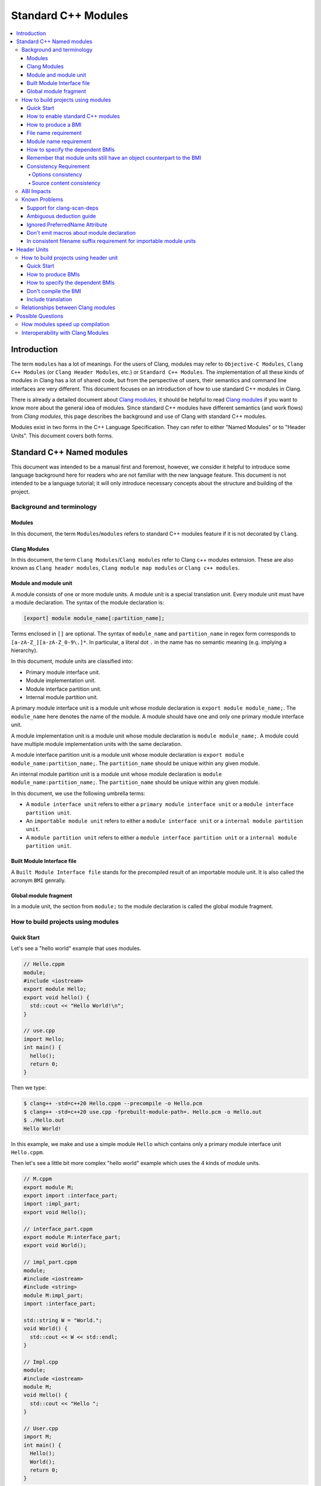 ====================
Standard C++ Modules
====================

.. contents::
   :local:

Introduction
============

The term ``modules`` has a lot of meanings. For the users of Clang, modules may
refer to ``Objective-C Modules``, ``Clang C++ Modules`` (or ``Clang Header Modules``,
etc.) or ``Standard C++ Modules``. The implementation of all these kinds of modules in Clang
has a lot of shared code, but from the perspective of users, their semantics and
command line interfaces are very different. This document focuses on
an introduction of how to use standard C++ modules in Clang.

There is already a detailed document about `Clang modules <Modules.html>`_, it
should be helpful to read `Clang modules <Modules.html>`_ if you want to know
more about the general idea of modules. Since standard C++ modules have different semantics
(and work flows) from `Clang modules`, this page describes the background and use of
Clang with standard C++ modules.

Modules exist in two forms in the C++ Language Specification. They can refer to
either "Named Modules" or to "Header Units". This document covers both forms.

Standard C++ Named modules
==========================

This document was intended to be a manual first and foremost, however, we consider it helpful to
introduce some language background here for readers who are not familiar with
the new language feature. This document is not intended to be a language
tutorial; it will only introduce necessary concepts about the
structure and building of the project.

Background and terminology
--------------------------

Modules
~~~~~~~

In this document, the term ``Modules``/``modules`` refers to standard C++ modules
feature if it is not decorated by ``Clang``.

Clang Modules
~~~~~~~~~~~~~

In this document, the term ``Clang Modules``/``Clang modules`` refer to Clang
c++ modules extension. These are also known as ``Clang header modules``,
``Clang module map modules`` or ``Clang c++ modules``.

Module and module unit
~~~~~~~~~~~~~~~~~~~~~~

A module consists of one or more module units. A module unit is a special
translation unit. Every module unit must have a module declaration. The syntax
of the module declaration is:

.. code-block:: c++

  [export] module module_name[:partition_name];

Terms enclosed in ``[]`` are optional. The syntax of ``module_name`` and ``partition_name``
in regex form corresponds to ``[a-zA-Z_][a-zA-Z_0-9\.]*``. In particular, a literal dot ``.``
in the name has no semantic meaning (e.g. implying a hierarchy).

In this document, module units are classified into:

* Primary module interface unit.

* Module implementation unit.

* Module interface partition unit.

* Internal module partition unit.

A primary module interface unit is a module unit whose module declaration is
``export module module_name;``. The ``module_name`` here denotes the name of the
module. A module should have one and only one primary module interface unit.

A module implementation unit is a module unit whose module declaration is
``module module_name;``. A module could have multiple module implementation
units with the same declaration.

A module interface partition unit is a module unit whose module declaration is
``export module module_name:partition_name;``. The ``partition_name`` should be
unique within any given module.

An internal module partition unit is a module unit whose module declaration
is ``module module_name:partition_name;``. The ``partition_name`` should be
unique within any given module.

In this document, we use the following umbrella terms:

* A ``module interface unit`` refers to either a ``primary module interface unit``
  or a ``module interface partition unit``.

* An ``importable module unit`` refers to either a ``module interface unit``
  or a ``internal module partition unit``.

* A ``module partition unit`` refers to either a ``module interface partition unit``
  or a ``internal module partition unit``.

Built Module Interface file
~~~~~~~~~~~~~~~~~~~~~~~~~~~

A ``Built Module Interface file`` stands for the precompiled result of an importable module unit.
It is also called the acronym ``BMI`` genrally.

Global module fragment
~~~~~~~~~~~~~~~~~~~~~~

In a module unit, the section from ``module;`` to the module declaration is called the global module fragment.


How to build projects using modules
-----------------------------------

Quick Start
~~~~~~~~~~~

Let's see a "hello world" example that uses modules.

.. code-block:: c++

  // Hello.cppm
  module;
  #include <iostream>
  export module Hello;
  export void hello() {
    std::cout << "Hello World!\n";
  }

  // use.cpp
  import Hello;
  int main() {
    hello();
    return 0;
  }

Then we type:

.. code-block:: console

  $ clang++ -std=c++20 Hello.cppm --precompile -o Hello.pcm
  $ clang++ -std=c++20 use.cpp -fprebuilt-module-path=. Hello.pcm -o Hello.out
  $ ./Hello.out
  Hello World!

In this example, we make and use a simple module ``Hello`` which contains only a
primary module interface unit ``Hello.cppm``.

Then let's see a little bit more complex "hello world" example which uses the 4 kinds of module units.

.. code-block:: c++

  // M.cppm
  export module M;
  export import :interface_part;
  import :impl_part;
  export void Hello();

  // interface_part.cppm
  export module M:interface_part;
  export void World();

  // impl_part.cppm
  module;
  #include <iostream>
  #include <string>
  module M:impl_part;
  import :interface_part;

  std::string W = "World.";
  void World() {
    std::cout << W << std::endl;
  }

  // Impl.cpp
  module;
  #include <iostream>
  module M;
  void Hello() {
    std::cout << "Hello ";
  }

  // User.cpp
  import M;
  int main() {
    Hello();
    World();
    return 0;
  }

Then we are able to compile the example by the following command:

.. code-block:: console

  # Precompiling the module
  $ clang++ -std=c++20 interface_part.cppm --precompile -o M-interface_part.pcm
  $ clang++ -std=c++20 impl_part.cppm --precompile -fprebuilt-module-path=. -o M-impl_part.pcm
  $ clang++ -std=c++20 M.cppm --precompile -fprebuilt-module-path=. -o M.pcm
  $ clang++ -std=c++20 Impl.cpp -fmodule-file=M.pcm -c -o Impl.o

  # Compiling the user
  $ clang++ -std=c++20 User.cpp -fprebuilt-module-path=. -c -o User.o

  # Compiling the module and linking it together
  $ clang++ -std=c++20 M-interface_part.pcm -c -o M-interface_part.o
  $ clang++ -std=c++20 M-impl_part.pcm -c -o M-impl_part.o
  $ clang++ -std=c++20 M.pcm -c -o M.o
  $ clang++ User.o M-interface_part.o  M-impl_part.o M.o Impl.o -o a.out

We explain the options in the following sections.

How to enable standard C++ modules
~~~~~~~~~~~~~~~~~~~~~~~~~~~~~~~~~~

Currently, standard C++ modules are enabled automatically
if the language standard is ``-std=c++20`` or newer.
The ``-fmodules-ts`` option is deprecated and is planned to be removed.

How to produce a BMI
~~~~~~~~~~~~~~~~~~~~

We can generate a BMI for an importable module unit by either ``--precompile``
or ``-fmodule-output`` flags.

The ``--precompile`` option generates the BMI as the output of the compilation and the output path
can be specified using the ``-o`` option. 

The ``-fmodule-output`` option generates the BMI as a by-product of the compilation.
If ``-fmodule-output=`` is specified, the BMI will be emitted the specified location. Then if
``-fmodule-output`` and ``-c`` are specified, the BMI will be emitted in the directory of the
output file with the name of the input file with the new extension ``.pcm``. Otherwise, the BMI
will be emitted in the working directory with the name of the input file with the new extension
``.pcm``.

The style to generate BMIs by ``--precompile`` is called two-phase compilation since it takes
2 steps to compile a source file to an object file. The style to generate BMIs by ``-fmodule-output``
is called one-phase compilation respectively. The one-phase compilation model is simpler
for build systems to implement and the two-phase compilation has the potential to compile faster due
to higher parallelism. As an example, if there are two module units A and B, and B depends on A, the
one-phase compilation model would need to compile them serially, whereas the two-phase compilation
model may be able to compile them simultaneously if the compilation from A.pcm to A.o takes a long
time.

File name requirement
~~~~~~~~~~~~~~~~~~~~~

The file name of an ``importable module unit`` should end with ``.cppm``
(or ``.ccm``, ``.cxxm``, ``.c++m``). The file name of a ``module implementation unit``
should end with ``.cpp`` (or ``.cc``, ``.cxx``, ``.c++``).

The file name of BMIs should end with ``.pcm``.
The file name of the BMI of a ``primary module interface unit`` should be ``module_name.pcm``.
The file name of BMIs of ``module partition unit`` should be ``module_name-partition_name.pcm``.

If the file names use different extensions, Clang may fail to build the module.
For example, if the filename of an ``importable module unit`` ends with ``.cpp`` instead of ``.cppm``,
then we can't generate a BMI for the ``importable module unit`` by ``--precompile`` option
since ``--precompile`` option now would only run preprocessor, which is equal to `-E` now.
If we want the filename of an ``importable module unit`` ends with other suffixes instead of ``.cppm``,
we could put ``-x c++-module`` in front of the file. For example,

.. code-block:: c++

  // Hello.cpp
  module;
  #include <iostream>
  export module Hello;
  export void hello() {
    std::cout << "Hello World!\n";
  }

  // use.cpp
  import Hello;
  int main() {
    hello();
    return 0;
  }

Now the filename of the ``module interface`` ends with ``.cpp`` instead of ``.cppm``,
we can't compile them by the original command lines. But we are still able to do it by:

.. code-block:: console

  $ clang++ -std=c++20 -x c++-module Hello.cpp --precompile -o Hello.pcm
  $ clang++ -std=c++20 use.cpp -fprebuilt-module-path=. Hello.pcm -o Hello.out
  $ ./Hello.out
  Hello World!

Module name requirement
~~~~~~~~~~~~~~~~~~~~~~~

[module.unit]p1 says:

.. code-block:: text

  All module-names either beginning with an identifier consisting of std followed by zero
  or more digits or containing a reserved identifier ([lex.name]) are reserved and shall not
  be specified in a module-declaration; no diagnostic is required. If any identifier in a reserved
  module-name is a reserved identifier, the module name is reserved for use by C++ implementations;
  otherwise it is reserved for future standardization.

So all of the following name is not valid by default:

.. code-block:: text

    std
    std1
    std.foo
    __test
    // and so on ...

If you still want to use the reserved module names for any reason, currently you can add a special line marker
in the front of the module declaration like:

.. code-block:: c++

  # __LINE_NUMBER__ __FILE__ 1 3
  export module std;

Here the `__LINE_NUMBER__` is the actual line number of the corresponding line. The `__FILE__` means the filename
of the translation unit. The `1` means the following is a new file. And `3` means this is a system header/file so
the certain warnings should be suppressed. You could find more details at:
https://gcc.gnu.org/onlinedocs/gcc-3.0.2/cpp_9.html.

How to specify the dependent BMIs
~~~~~~~~~~~~~~~~~~~~~~~~~~~~~~~~~

The option ``-fprebuilt-module-path`` tells the compiler the path where to search for dependent BMIs.
It may be used multiple times just like ``-I`` for specifying paths for header files. The look up rule here is:

* (1) When we import module M. The compiler would look up M.pcm in the directories specified
  by ``-fprebuilt-module-path``.
* (2) When we import partition module unit M:P. The compiler would look up M-P.pcm in the
  directories specified by ``-fprebuilt-module-path``.

Another way to specify the dependent BMIs is to use ``-fmodule-file``. The main difference
is that ``-fprebuilt-module-path`` takes a directory, whereas ``-fmodule-file`` requires a
specific file. In case both the ``-fprebuilt-module-path`` and ``-fmodule-file`` exist, the 
``-fmodule-file`` option takes higher precedence. In another word, if the compiler finds the wanted
BMI specified by ``-fmodule-file``, the compiler wouldn't look up again in the directories specified
by ``-fprebuilt-module-path``.

When we compile a ``module implementation unit``, we must pass the BMI of the corresponding
``primary module interface unit`` by ``-fmodule-file``
since the language specification says a module implementation unit implicitly imports
the primary module interface unit.

  [module.unit]p8

  A module-declaration that contains neither an export-keyword nor a module-partition implicitly
  imports the primary module interface unit of the module as if by a module-import-declaration.

Again, the option ``-fmodule-file`` may occur multiple times.
For example, the command line to compile ``M.cppm`` in
the above example could be rewritten into:

.. code-block:: console

  $ clang++ -std=c++20 M.cppm --precompile -fmodule-file=M-interface_part.pcm -fmodule-file=M-impl_part.pcm -o M.pcm

``-fprebuilt-module-path`` is more convenient and ``-fmodule-file`` is faster since
it saves time for file lookup.

Remember that module units still have an object counterpart to the BMI
~~~~~~~~~~~~~~~~~~~~~~~~~~~~~~~~~~~~~~~~~~~~~~~~~~~~~~~~~~~~~~~~~~~~~~

It is easy to forget to compile BMIs at first since we may envision module interfaces like headers.
However, this is not true.
Module units are translation units. We need to compile them to object files
and link the object files like the example shows.

For example, the traditional compilation processes for headers are like:

.. code-block:: text

  src1.cpp -+> clang++ src1.cpp --> src1.o ---, 
  hdr1.h  --'                                 +-> clang++ src1.o src2.o ->  executable
  hdr2.h  --,                                 |
  src2.cpp -+> clang++ src2.cpp --> src2.o ---'

And the compilation process for module units are like:

.. code-block:: text

                src1.cpp ----------------------------------------+> clang++ src1.cpp -------> src1.o -, 
  (header unit) hdr1.h    -> clang++ hdr1.h ...    -> hdr1.pcm --'                                    +-> clang++ src1.o mod1.o src2.o ->  executable
                mod1.cppm -> clang++ mod1.cppm ... -> mod1.pcm --,--> clang++ mod1.pcm ... -> mod1.o -+
                src2.cpp ----------------------------------------+> clang++ src2.cpp -------> src2.o -'

As the diagrams show, we need to compile the BMI from module units to object files and link the object files.
(But we can't do this for the BMI from header units. See the later section for the definition of header units)

If we want to create a module library, we can't just ship the BMIs in an archive.
We must compile these BMIs(``*.pcm``) into object files(``*.o``) and add those object files to the archive instead.

Consistency Requirement
~~~~~~~~~~~~~~~~~~~~~~~

If we envision modules as a cache to speed up compilation, then - as with other caching techniques -
it is important to keep cache consistency.
So **currently** Clang will do very strict check for consistency.

Options consistency
^^^^^^^^^^^^^^^^^^^

The language option of module units and their non-module-unit users should be consistent.
The following example is not allowed:

.. code-block:: c++

  // M.cppm
  export module M;
  
  // Use.cpp
  import M;

.. code-block:: console

  $ clang++ -std=c++20 M.cppm --precompile -o M.pcm
  $ clang++ -std=c++2b Use.cpp -fprebuilt-module-path=.

The compiler would reject the example due to the inconsistent language options.
Not all options are language options.
For example, the following example is allowed:

.. code-block:: console

  $ clang++ -std=c++20 M.cppm --precompile -o M.pcm
  # Inconsistent optimization level.
  $ clang++ -std=c++20 -O3 Use.cpp -fprebuilt-module-path=.
  # Inconsistent debugging level.
  $ clang++ -std=c++20 -g Use.cpp -fprebuilt-module-path=. 

Although the two examples have inconsistent optimization and debugging level, both of them are accepted.

Note that **currently** the compiler doesn't consider inconsistent macro definition a problem. For example:

.. code-block:: console

  $ clang++ -std=c++20 M.cppm --precompile -o M.pcm
  # Inconsistent optimization level.
  $ clang++ -std=c++20 -O3 -DNDEBUG Use.cpp -fprebuilt-module-path=.

Currently Clang would accept the above example. But it may produce surprising results if the
debugging code depends on consistent use of ``NDEBUG`` also in other translation units.

Source content consistency
^^^^^^^^^^^^^^^^^^^^^^^^^^

When the compiler reads a BMI, the compiler will check the consistency of the corresponding
source files. For example:

.. code-block:: c++

  // M.cppm
  export module M;
  export template <class T>
  T foo(T t) {
    return t;
  }

  // Use.cpp
  import M;
  void bar() {
    foo(5);
  }

.. code-block:: console

  $ clang++ -std=c++20 M.cppm --precompile -o M.pcm
  $ rm M.cppm
  $ clang++ -std=c++20 Use.cpp -fmodule-file=M.pcm

The compiler would reject the example since the compiler failed to find the source file to check the consistency.
So the following example would be rejected too.

.. code-block:: console

  $ clang++ -std=c++20 M.cppm --precompile -o M.pcm
  $ echo "int i=0;" >> M.cppm
  $ clang++ -std=c++20 Use.cpp -fmodule-file=M.pcm

The compiler would reject it too since the compiler detected the file was changed.

But it is OK to move the BMI as long as the source files remain:

.. code-block:: console

  $ clang++ -std=c++20 M.cppm --precompile -o M.pcm
  $ mkdir -p tmp
  $ mv M.pcm tmp/M.pcm
  $ clang++ -std=c++20 Use.cpp -fmodule-file=tmp/M.pcm

The above example would be accepted.

If the user doesn't want to follow the consistency requirement due to some reasons (e.g., distributing BMI),
the user could try to use ``-Xclang -fmodules-embed-all-files`` when producing BMI. For example:

.. code-block:: console

  $ clang++ -std=c++20 M.cppm --precompile -Xclang -fmodules-embed-all-files -o M.pcm
  $ rm M.cppm
  $ clang++ -std=c++20 Use.cpp -fmodule-file=M.pcm

Now the compiler would accept the above example.
Important note: Xclang options are intended to be used by compiler internally and its semantics
are not guaranteed to be preserved in future versions.

Also the compiler will record the path to the header files included in the global module fragment and compare the
headers when imported. For example,

.. code-block:: c++

  // foo.h
  #include <iostream>
  void Hello() {
    std::cout << "Hello World.\n";
  }

  // foo.cppm
  module;
  #include "foo.h"
  export module foo;
  export using ::Hello;

  // Use.cpp
  import foo;
  int main() {
    Hello();
  }

Then it is problematic if we remove ``foo.h`` before import `foo` module.

.. code-block:: console

  $ clang++ -std=c++20 foo.cppm --precompile  -o foo.pcm
  $ mv foo.h foo.orig.h
  # The following one is rejected
  $ clang++ -std=c++20 Use.cpp -fmodule-file=foo.pcm -c

The above case will rejected. And we're still able to workaround it by ``-Xclang -fmodules-embed-all-files`` option:

.. code-block:: console

  $ clang++ -std=c++20 foo.cppm --precompile  -Xclang -fmodules-embed-all-files -o foo.pcm
  $ mv foo.h foo.orig.h
  $ clang++ -std=c++20 Use.cpp -fmodule-file=foo.pcm -c -o Use.o
  $ clang++ Use.o foo.pcm

ABI Impacts
-----------

The declarations in a module unit which are not in the global module fragment have new linkage names.

For example,

.. code-block:: c++

  export module M;
  namespace NS {
    export int foo();
  }

The linkage name of ``NS::foo()`` would be ``_ZN2NSW1M3fooEv``.
This couldn't be demangled by previous versions of the debugger or demangler.
As of LLVM 15.x, users can utilize ``llvm-cxxfilt`` to demangle this:

.. code-block:: console

  $ llvm-cxxfilt _ZN2NSW1M3fooEv

The result would be ``NS::foo@M()``, which reads as ``NS::foo()`` in module ``M``.

The ABI implies that we can't declare something in a module unit and define it in a non-module unit (or vice-versa),
as this would result in linking errors.

Known Problems
--------------

The following describes issues in the current implementation of modules.
Please see https://github.com/llvm/llvm-project/labels/clang%3Amodules for more issues
or file a new issue if you don't find an existing one.
If you're going to create a new issue for standard C++ modules,
please start the title with ``[C++20] [Modules]`` (or ``[C++2b] [Modules]``, etc)
and add the label ``clang:modules`` (if you have permissions for that).

For higher level support for proposals, you could visit https://clang.llvm.org/cxx_status.html.

Support for clang-scan-deps
~~~~~~~~~~~~~~~~~~~~~~~~~~~

The support for clang-scan-deps may be the most urgent problem for modules now.
Without the support for clang-scan-deps, it's hard to involve build systems.
This means that users could only play with modules through makefiles or by writing a parser by hand.
It blocks more uses for modules, which will block more defect reports or requirements.

This is tracked in: https://github.com/llvm/llvm-project/issues/51792.

Ambiguous deduction guide
~~~~~~~~~~~~~~~~~~~~~~~~~

Currently, when we call deduction guides in global module fragment,
we may get incorrect diagnosing message like: `ambiguous deduction`.

So if we're using deduction guide from global module fragment, we probably need to write:

.. code-block:: c++

  std::lock_guard<std::mutex> lk(mutex);

instead of

.. code-block:: c++

  std::lock_guard lk(mutex);

This is tracked in: https://github.com/llvm/llvm-project/issues/56916

Ignored PreferredName Attribute
~~~~~~~~~~~~~~~~~~~~~~~~~~~~~~~

Due to a tricky problem, when Clang writes BMIs, Clang will ignore the ``preferred_name`` attribute, if any.
This implies that the ``preferred_name`` wouldn't show in debugger or dumping.

This is tracked in: https://github.com/llvm/llvm-project/issues/56490

Don't emit macros about module declaration
~~~~~~~~~~~~~~~~~~~~~~~~~~~~~~~~~~~~~~~~~~

This is covered by P1857R3. We mention it again here since users may abuse it before we implement it.

Someone may want to write code which could be compiled both by modules or non-modules.
A direct idea would be use macros like:

.. code-block:: c++

  MODULE
  IMPORT header_name
  EXPORT_MODULE MODULE_NAME;
  IMPORT header_name
  EXPORT ...

So this file could be triggered like a module unit or a non-module unit depending on the definition
of some macros.
However, this kind of usage is forbidden by P1857R3 but we haven't implemented P1857R3 yet.
This means that is possible to write illegal modules code now, and obviously this will stop working
once P1857R3 is implemented.
A simple suggestion would be "Don't play macro tricks with module declarations".

This is tracked in: https://github.com/llvm/llvm-project/issues/56917

In consistent filename suffix requirement for importable module units
~~~~~~~~~~~~~~~~~~~~~~~~~~~~~~~~~~~~~~~~~~~~~~~~~~~~~~~~~~~~~~~~~~~~~

Currently, clang requires the file name of an ``importable module unit`` should end with ``.cppm``
(or ``.ccm``, ``.cxxm``, ``.c++m``). However, the behavior is inconsistent with other compilers.

This is tracked in: https://github.com/llvm/llvm-project/issues/57416

Header Units
============

How to build projects using header unit
---------------------------------------

Quick Start
~~~~~~~~~~~

For the following example,

.. code-block:: c++

  import <iostream>;
  int main() {
    std::cout << "Hello World.\n";
  }

we could compile it as

.. code-block:: console

  $ clang++ -std=c++20 -xc++-system-header --precompile iostream -o iostream.pcm
  $ clang++ -std=c++20 -fmodule-file=iostream.pcm main.cpp

How to produce BMIs
~~~~~~~~~~~~~~~~~~~

Similar to named modules, we could use ``--precompile`` to produce the BMI.
But we need to specify that the input file is a header by ``-xc++-system-header`` or ``-xc++-user-header``.

Also we could use `-fmodule-header={user,system}` option to produce the BMI for header units
which has suffix like `.h` or `.hh`.
The value of `-fmodule-header` means the user search path or the system search path.
The default value for `-fmodule-header` is `user`.
For example,

.. code-block:: c++

  // foo.h
  #include <iostream>
  void Hello() {
    std::cout << "Hello World.\n";
  }

  // use.cpp
  import "foo.h";
  int main() {
    Hello();
  }

We could compile it as:

.. code-block:: console

  $ clang++ -std=c++20 -fmodule-header foo.h -o foo.pcm
  $ clang++ -std=c++20 -fmodule-file=foo.pcm use.cpp

For headers which don't have a suffix, we need to pass ``-xc++-header``
(or ``-xc++-system-header`` or ``-xc++-user-header``) to mark it as a header.
For example,

.. code-block:: c++

  // use.cpp
  import "foo.h";
  int main() {
    Hello();
  }

.. code-block:: console

  $ clang++ -std=c++20 -fmodule-header=system -xc++-header iostream -o iostream.pcm
  $ clang++ -std=c++20 -fmodule-file=iostream.pcm use.cpp

How to specify the dependent BMIs
~~~~~~~~~~~~~~~~~~~~~~~~~~~~~~~~~

We could use ``-fmodule-file`` to specify the BMIs, and this option may occur multiple times as well.

With the existing implementation ``-fprebuilt-module-path`` cannot be used for header units
(since they are nominally anonymous).
For header units, use  ``-fmodule-file`` to include the relevant PCM file for each header unit.

This is expect to be solved in future editions of the compiler either by the tooling finding and specifying
the -fmodule-file or by the use of a module-mapper that understands how to map the header name to their PCMs.

Don't compile the BMI
~~~~~~~~~~~~~~~~~~~~~

Another difference with modules is that we can't compile the BMI from a header unit.
For example:

.. code-block:: console

  $ clang++ -std=c++20 -xc++-system-header --precompile iostream -o iostream.pcm
  # This is not allowed!
  $ clang++ iostream.pcm -c -o iostream.o

It makes sense due to the semantics of header units, which are just like headers.

Include translation
~~~~~~~~~~~~~~~~~~~

The C++ spec allows the vendors to convert ``#include header-name`` to ``import header-name;`` when possible.
Currently, Clang would do this translation for the ``#include`` in the global module fragment.

For example, the following two examples are the same:

.. code-block:: c++

  module;
  import <iostream>;
  export module M;
  export void Hello() {
    std::cout << "Hello.\n";
  }

with the following one:

.. code-block:: c++

  module;
  #include <iostream>
  export module M;
  export void Hello() {
      std::cout << "Hello.\n";
  }

.. code-block:: console

  $ clang++ -std=c++20 -xc++-system-header --precompile iostream -o iostream.pcm
  $ clang++ -std=c++20 -fmodule-file=iostream.pcm --precompile M.cppm -o M.cpp

In the latter example, the Clang could find the BMI for the ``<iostream>``
so it would try to replace the ``#include <iostream>`` to ``import <iostream>;`` automatically.


Relationships between Clang modules
-----------------------------------

Header units have pretty similar semantics with Clang modules.
The semantics of both of them are like headers.

In fact, we could even "mimic" the sytle of header units by Clang modules:

.. code-block:: c++

  module "iostream" {
    export *
    header "/path/to/libstdcxx/iostream"
  }

.. code-block:: console

  $ clang++ -std=c++20 -fimplicit-modules -fmodule-map-file=.modulemap main.cpp

It would be simpler if we are using libcxx:

.. code-block:: console

  $ clang++ -std=c++20 main.cpp -fimplicit-modules -fimplicit-module-maps 

Since there is already one
`module map <https://github.com/llvm/llvm-project/blob/main/libcxx/include/module.modulemap.in>`_
in the source of libcxx.

Then immediately leads to the question: why don't we implement header units through Clang header modules?

The main reason for this is that Clang modules have more semantics like hierarchy or
wrapping multiple headers together as a big module.
However, these things are not part of Standard C++ Header units,
and we want to avoid the impression that these additional semantics get interpreted as Standard C++ behavior.

Another reason is that there are proposals to introduce module mappers to the C++ standard
(for example, https://wg21.link/p1184r2).
If we decide to reuse Clang's modulemap, we may get in trouble once we need to introduce another module mapper.

So the final answer for why we don't reuse the interface of Clang modules for header units is that
there are some differences between header units and Clang modules and that ignoring those
differences now would likely become a problem in the future.

Possible Questions
==================

How modules speed up compilation
--------------------------------

A classic theory for the reason why modules speed up the compilation is:
if there are ``n`` headers and ``m`` source files and each header is included by each source file,
then the complexity of the compilation is ``O(n*m)``;
But if there are ``n`` module interfaces and ``m`` source files, the complexity of the compilation is
``O(n+m)``. So, using modules would be a big win when scaling.
In a simpler word, we could get rid of many redundant compilations by using modules.

Roughly, this theory is correct. But the problem is that it is too rough.
The behavior depends on the optimization level, as we will illustrate below.

First is ``O0``. The compilation process is described in the following graph.

.. code-block:: none

  ├-------------frontend----------┼-------------middle end----------------┼----backend----┤
  │                               │                                       │               │
  └---parsing----sema----codegen--┴----- transformations ---- codegen ----┴---- codegen --┘

  ┌---------------------------------------------------------------------------------------┐
  |                                                                                       │
  |                                     source file                                       │
  |                                                                                       │
  └---------------------------------------------------------------------------------------┘

              ┌--------┐
              │        │
              │imported│
              │        │
              │  code  │
              │        │
              └--------┘

Here we can see that the source file (could be a non-module unit or a module unit) would get processed by the
whole pipeline.
But the imported code would only get involved in semantic analysis, which is mainly about name lookup,
overload resolution and template instantiation.
All of these processes are fast relative to the whole compilation process.
More importantly, the imported code only needs to be processed once in frontend code generation,
as well as the whole middle end and backend.
So we could get a big win for the compilation time in O0.

But with optimizations, things are different:

(we omit ``code generation`` part for each end due to the limited space) 

.. code-block:: none

  ├-------- frontend ---------┼--------------- middle end --------------------┼------ backend ----┤
  │                           │                                               │                   │
  └--- parsing ---- sema -----┴--- optimizations --- IPO ---- optimizations---┴--- optimizations -┘
                                                                                                            
  ┌-----------------------------------------------------------------------------------------------┐
  │                                                                                               │
  │                                         source file                                           │
  │                                                                                               │
  └-----------------------------------------------------------------------------------------------┘
                ┌---------------------------------------┐
                │                                       │
                │                                       │
                │            imported code              │
                │                                       │
                │                                       │
                └---------------------------------------┘

It would be very unfortunate if we end up with worse performance after using modules.
The main concern is that when we compile a source file, the compiler needs to see the function body
of imported module units so that it can perform IPO (InterProcedural Optimization, primarily inlining
in practice) to optimize functions in current source file with the help of the information provided by
the imported module units.
In other words, the imported code would be processed again and again in importee units
by optimizations (including IPO itself).
The optimizations before IPO and the IPO itself are the most time-consuming part in whole compilation process.
So from this perspective, we might not be able to get the improvements described in the theory.
But we could still save the time for optimizations after IPO and the whole backend.

Overall, at ``O0`` the implementations of functions defined in a module will not impact module users,
but at higher optimization levels the definitions of such functions are provided to user compilations for the
purposes of optimization (but definitions of these functions are still not included in the use's object file)-
this means the build speedup at higher optimization levels may be lower than expected given ``O0`` experience, 
but does provide by more optimization opportunities.

Interoperability with Clang Modules
-----------------------------------

We **wish** to support clang modules and standard c++ modules at the same time,
but the mixed using form is not well used/tested yet.

Please file new github issues as you find interoperability problems.
